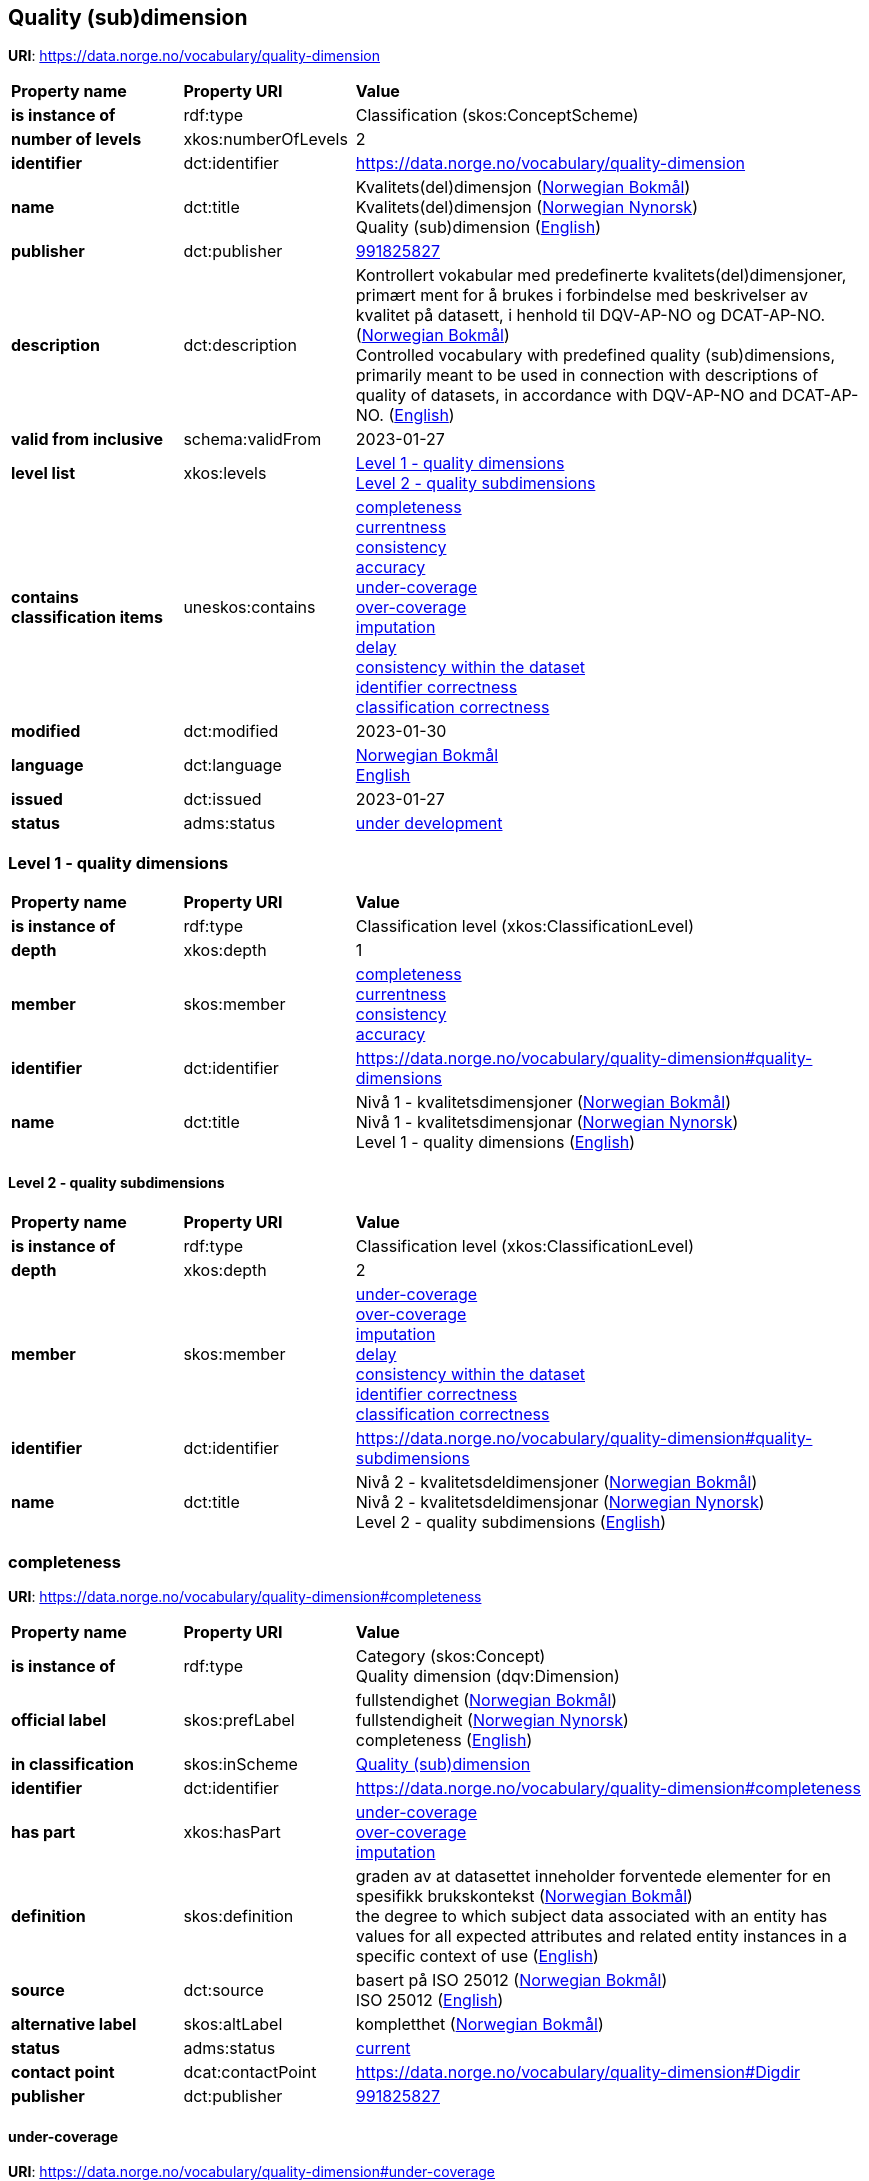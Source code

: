 // Asciidoc file auto-generated by "(Digdir) Excel2Turtle/Html v.3"

== Quality (sub)dimension

*URI*: https://data.norge.no/vocabulary/quality-dimension

[cols="20s,20d,60d"]
|===
| Property name | *Property URI* | *Value*
| is instance of | rdf:type | Classification (skos:ConceptScheme)
| number of levels | xkos:numberOfLevels |  2
| identifier | dct:identifier | https://data.norge.no/vocabulary/quality-dimension
| name | dct:title |  Kvalitets(del)dimensjon (http://publications.europa.eu/resource/authority/language/NOB[Norwegian Bokmål]) + 
 Kvalitets(del)dimensjon (http://publications.europa.eu/resource/authority/language/NNO[Norwegian Nynorsk]) + 
 Quality (sub)dimension (http://publications.europa.eu/resource/authority/language/ENG[English])
| publisher | dct:publisher | https://organization-catalog.fellesdatakatalog.digdir.no/organizations/991825827[991825827]
| description | dct:description |  Kontrollert vokabular med predefinerte kvalitets(del)dimensjoner, primært ment for å brukes i forbindelse med beskrivelser av kvalitet på datasett, i henhold til DQV-AP-NO og DCAT-AP-NO. (http://publications.europa.eu/resource/authority/language/NOB[Norwegian Bokmål]) + 
 Controlled vocabulary with predefined quality (sub)dimensions, primarily meant to be used in connection with descriptions of quality of datasets, in accordance with DQV-AP-NO and DCAT-AP-NO. (http://publications.europa.eu/resource/authority/language/ENG[English])
| valid from inclusive | schema:validFrom |  2023-01-27
| level list | xkos:levels | https://data.norge.no/vocabulary/quality-dimension#quality-dimensions[Level 1 - quality dimensions] + 
https://data.norge.no/vocabulary/quality-dimension#quality-subdimensions[Level 2 - quality subdimensions]
| contains classification items | uneskos:contains | https://data.norge.no/vocabulary/quality-dimension#completeness[completeness] + 
https://data.norge.no/vocabulary/quality-dimension#currentness[currentness] + 
https://data.norge.no/vocabulary/quality-dimension#consistency[consistency] + 
https://data.norge.no/vocabulary/quality-dimension#accuracy[accuracy] + 
https://data.norge.no/vocabulary/quality-dimension#under-coverage[under-coverage] + 
https://data.norge.no/vocabulary/quality-dimension#over-coverage[over-coverage] + 
https://data.norge.no/vocabulary/quality-dimension#imputation[imputation] + 
https://data.norge.no/vocabulary/quality-dimension#delay[delay] + 
https://data.norge.no/vocabulary/quality-dimension#consistency-within-dataset[consistency within the dataset] + 
https://data.norge.no/vocabulary/quality-dimension#identifier-correctness[identifier correctness] + 
https://data.norge.no/vocabulary/quality-dimension#classification-correctness[classification correctness]
| modified | dct:modified |  2023-01-30
| language | dct:language | http://publications.europa.eu/resource/authority/language/NOB[Norwegian Bokmål] + 
http://publications.europa.eu/resource/authority/language/ENG[English]
| issued | dct:issued |  2023-01-27
| status | adms:status | http://publications.europa.eu/resource/authority/dataset-status/DEVELOP[under development]
|===

=== Level 1 - quality dimensions [[quality-dimensions]]

[cols="20s,20d,60d"]
|===
| Property name | *Property URI* | *Value*
| is instance of | rdf:type | Classification level (xkos:ClassificationLevel)
| depth | xkos:depth |  1
| member | skos:member | https://data.norge.no/vocabulary/quality-dimension#completeness[completeness] + 
https://data.norge.no/vocabulary/quality-dimension#currentness[currentness] + 
https://data.norge.no/vocabulary/quality-dimension#consistency[consistency] + 
https://data.norge.no/vocabulary/quality-dimension#accuracy[accuracy]
| identifier | dct:identifier | https://data.norge.no/vocabulary/quality-dimension#quality-dimensions
| name | dct:title |  Nivå 1 - kvalitetsdimensjoner (http://publications.europa.eu/resource/authority/language/NOB[Norwegian Bokmål]) + 
 Nivå 1 - kvalitetsdimensjonar (http://publications.europa.eu/resource/authority/language/NNO[Norwegian Nynorsk]) + 
 Level 1 - quality dimensions (http://publications.europa.eu/resource/authority/language/ENG[English])
|===

==== Level 2 - quality subdimensions [[quality-subdimensions]]

[cols="20s,20d,60d"]
|===
| Property name | *Property URI* | *Value*
| is instance of | rdf:type | Classification level (xkos:ClassificationLevel)
| depth | xkos:depth |  2
| member | skos:member | https://data.norge.no/vocabulary/quality-dimension#under-coverage[under-coverage] + 
https://data.norge.no/vocabulary/quality-dimension#over-coverage[over-coverage] + 
https://data.norge.no/vocabulary/quality-dimension#imputation[imputation] + 
https://data.norge.no/vocabulary/quality-dimension#delay[delay] + 
https://data.norge.no/vocabulary/quality-dimension#consistency-within-dataset[consistency within the dataset] + 
https://data.norge.no/vocabulary/quality-dimension#identifier-correctness[identifier correctness] + 
https://data.norge.no/vocabulary/quality-dimension#classification-correctness[classification correctness]
| identifier | dct:identifier | https://data.norge.no/vocabulary/quality-dimension#quality-subdimensions
| name | dct:title |  Nivå 2 - kvalitetsdeldimensjoner (http://publications.europa.eu/resource/authority/language/NOB[Norwegian Bokmål]) + 
 Nivå 2 - kvalitetsdeldimensjonar (http://publications.europa.eu/resource/authority/language/NNO[Norwegian Nynorsk]) + 
 Level 2 - quality subdimensions (http://publications.europa.eu/resource/authority/language/ENG[English])
|===

=== completeness [[completeness]]

*URI*: https://data.norge.no/vocabulary/quality-dimension#completeness

[cols="20s,20d,60d"]
|===
| Property name | *Property URI* | *Value*
| is instance of | rdf:type | Category (skos:Concept) + 
Quality dimension (dqv:Dimension)
| official label | skos:prefLabel |  fullstendighet (http://publications.europa.eu/resource/authority/language/NOB[Norwegian Bokmål]) + 
 fullstendigheit (http://publications.europa.eu/resource/authority/language/NNO[Norwegian Nynorsk]) + 
 completeness (http://publications.europa.eu/resource/authority/language/ENG[English])
| in classification | skos:inScheme | https://data.norge.no/vocabulary/quality-dimension[Quality (sub)dimension]
| identifier | dct:identifier | https://data.norge.no/vocabulary/quality-dimension#completeness
| has part | xkos:hasPart | https://data.norge.no/vocabulary/quality-dimension#under-coverage[under-coverage] + 
https://data.norge.no/vocabulary/quality-dimension#over-coverage[over-coverage] + 
https://data.norge.no/vocabulary/quality-dimension#imputation[imputation]
| definition | skos:definition |  graden av at datasettet inneholder forventede elementer for en spesifikk brukskontekst (http://publications.europa.eu/resource/authority/language/NOB[Norwegian Bokmål]) + 
 the degree to which subject data associated with an entity has values for all expected attributes and related entity instances in a specific context of use (http://publications.europa.eu/resource/authority/language/ENG[English])
| source | dct:source |  basert på ISO 25012 (http://publications.europa.eu/resource/authority/language/NOB[Norwegian Bokmål]) + 
 ISO 25012 (http://publications.europa.eu/resource/authority/language/ENG[English])
| alternative label | skos:altLabel |  kompletthet (http://publications.europa.eu/resource/authority/language/NOB[Norwegian Bokmål])
| status | adms:status | http://publications.europa.eu/resource/authority/concept-status/CURRENT[current]
| contact point | dcat:contactPoint | https://data.norge.no/vocabulary/quality-dimension#Digdir
| publisher | dct:publisher | https://organization-catalog.fellesdatakatalog.digdir.no/organizations/991825827[991825827]
|===

==== under-coverage [[under-coverage]]

*URI*: https://data.norge.no/vocabulary/quality-dimension#under-coverage

[cols="20s,20d,60d"]
|===
| Property name | *Property URI* | *Value*
| is instance of | rdf:type | Category (skos:Concept) + 
Quality subdimension (dqvno:SubDimension)
| official label | skos:prefLabel |  underdekning (http://publications.europa.eu/resource/authority/language/NOB[Norwegian Bokmål]) + 
 underdekning (http://publications.europa.eu/resource/authority/language/NNO[Norwegian Nynorsk]) + 
 under-coverage (http://publications.europa.eu/resource/authority/language/ENG[English])
| in classification | skos:inScheme | https://data.norge.no/vocabulary/quality-dimension[Quality (sub)dimension]
| identifier | dct:identifier | https://data.norge.no/vocabulary/quality-dimension#under-coverage
| definition | skos:definition |  data som mangler i et datasett (http://publications.europa.eu/resource/authority/language/NOB[Norwegian Bokmål]) + 
 data absent from a data set (http://publications.europa.eu/resource/authority/language/ENG[English])
| source | dct:source |  basert på ISO 19157 (http://publications.europa.eu/resource/authority/language/NOB[Norwegian Bokmål]) + 
 ISO 19157 (http://publications.europa.eu/resource/authority/language/ENG[English])
| is part of | xkos:isPartOf | https://data.norge.no/vocabulary/quality-dimension#completeness[completeness]
| alternative label | skos:altLabel |  omission (http://publications.europa.eu/resource/authority/language/ENG[English])
| status | adms:status | http://publications.europa.eu/resource/authority/concept-status/CURRENT[current]
| contact point | dcat:contactPoint | https://data.norge.no/vocabulary/quality-dimension#Digdir
| publisher | dct:publisher | https://organization-catalog.fellesdatakatalog.digdir.no/organizations/991825827[991825827]
|===

==== over-coverage [[over-coverage]]

*URI*: https://data.norge.no/vocabulary/quality-dimension#over-coverage

[cols="20s,20d,60d"]
|===
| Property name | *Property URI* | *Value*
| is instance of | rdf:type | Category (skos:Concept) + 
Quality subdimension (dqvno:SubDimension)
| official label | skos:prefLabel |  overdekning (http://publications.europa.eu/resource/authority/language/NOB[Norwegian Bokmål]) + 
 overdekning (http://publications.europa.eu/resource/authority/language/NNO[Norwegian Nynorsk]) + 
 over-coverage (http://publications.europa.eu/resource/authority/language/ENG[English])
| in classification | skos:inScheme | https://data.norge.no/vocabulary/quality-dimension[Quality (sub)dimension]
| identifier | dct:identifier | https://data.norge.no/vocabulary/quality-dimension#over-coverage
| definition | skos:definition |  data som er med men som ikke skulle være med i et datasett (http://publications.europa.eu/resource/authority/language/NOB[Norwegian Bokmål]) + 
 excess data present in a data set (http://publications.europa.eu/resource/authority/language/ENG[English])
| source | dct:source |  basert på ISO 19157 (http://publications.europa.eu/resource/authority/language/NOB[Norwegian Bokmål]) + 
 ISO 19157 (http://publications.europa.eu/resource/authority/language/ENG[English])
| is part of | xkos:isPartOf | https://data.norge.no/vocabulary/quality-dimension#completeness[completeness]
| alternative label | skos:altLabel |  commission (http://publications.europa.eu/resource/authority/language/ENG[English])
| status | adms:status | http://publications.europa.eu/resource/authority/concept-status/CURRENT[current]
| contact point | dcat:contactPoint | https://data.norge.no/vocabulary/quality-dimension#Digdir
| publisher | dct:publisher | https://organization-catalog.fellesdatakatalog.digdir.no/organizations/991825827[991825827]
|===

==== imputation [[imputation]]

*URI*: https://data.norge.no/vocabulary/quality-dimension#imputation

[cols="20s,20d,60d"]
|===
| Property name | *Property URI* | *Value*
| is instance of | rdf:type | Category (skos:Concept) + 
Quality subdimension (dqvno:SubDimension)
| official label | skos:prefLabel |  imputering (http://publications.europa.eu/resource/authority/language/NOB[Norwegian Bokmål]) + 
 imputering (http://publications.europa.eu/resource/authority/language/NNO[Norwegian Nynorsk]) + 
 imputation (http://publications.europa.eu/resource/authority/language/ENG[English])
| in classification | skos:inScheme | https://data.norge.no/vocabulary/quality-dimension[Quality (sub)dimension]
| identifier | dct:identifier | https://data.norge.no/vocabulary/quality-dimension#imputation
| definition | skos:definition |  å sette inn verdi for en egenskap hvis den mangler eller er ubrukbar (http://publications.europa.eu/resource/authority/language/NOB[Norwegian Bokmål]) + 
 entering a value for a specific data item where the value is missing or unusable (http://publications.europa.eu/resource/authority/language/ENG[English])
| source | dct:source |  basert på «Glossary of Terms on Statistical Data Editing», OECD (http://publications.europa.eu/resource/authority/language/NOB[Norwegian Bokmål]) + 
 based on "Glossary of Terms on Statistical Data Editing", OECD (http://publications.europa.eu/resource/authority/language/ENG[English])
| is part of | xkos:isPartOf | https://data.norge.no/vocabulary/quality-dimension#completeness[completeness]
| status | adms:status | http://publications.europa.eu/resource/authority/concept-status/CURRENT[current]
| contact point | dcat:contactPoint | https://data.norge.no/vocabulary/quality-dimension#Digdir
| publisher | dct:publisher | https://organization-catalog.fellesdatakatalog.digdir.no/organizations/991825827[991825827]
|===

=== currentness [[currentness]]

*URI*: https://data.norge.no/vocabulary/quality-dimension#currentness

[cols="20s,20d,60d"]
|===
| Property name | *Property URI* | *Value*
| is instance of | rdf:type | Category (skos:Concept) + 
Quality dimension (dqv:Dimension)
| official label | skos:prefLabel |  aktualitet (http://publications.europa.eu/resource/authority/language/NOB[Norwegian Bokmål]) + 
 aktualitet (http://publications.europa.eu/resource/authority/language/NNO[Norwegian Nynorsk]) + 
 currentness (http://publications.europa.eu/resource/authority/language/ENG[English])
| in classification | skos:inScheme | https://data.norge.no/vocabulary/quality-dimension[Quality (sub)dimension]
| identifier | dct:identifier | https://data.norge.no/vocabulary/quality-dimension#currentness
| has part | xkos:hasPart | https://data.norge.no/vocabulary/quality-dimension#delay[delay]
| definition | skos:definition |  graden av «ferskhet» av datasettet, for en spesifikk brukskontekst (http://publications.europa.eu/resource/authority/language/NOB[Norwegian Bokmål]) + 
 the degree to which data has attributes that are of the right age in a specific context of use (http://publications.europa.eu/resource/authority/language/ENG[English])
| source | dct:source |  basert på ISO 25012 (http://publications.europa.eu/resource/authority/language/NOB[Norwegian Bokmål]) + 
 ISO 25012 (http://publications.europa.eu/resource/authority/language/ENG[English])
| status | adms:status | http://publications.europa.eu/resource/authority/concept-status/CURRENT[current]
| contact point | dcat:contactPoint | https://data.norge.no/vocabulary/quality-dimension#Digdir
| publisher | dct:publisher | https://organization-catalog.fellesdatakatalog.digdir.no/organizations/991825827[991825827]
|===

==== delay [[delay]]

*URI*: https://data.norge.no/vocabulary/quality-dimension#delay

[cols="20s,20d,60d"]
|===
| Property name | *Property URI* | *Value*
| is instance of | rdf:type | Category (skos:Concept) + 
Quality subdimension (dqvno:SubDimension)
| official label | skos:prefLabel |  tidsdifferanse (http://publications.europa.eu/resource/authority/language/NOB[Norwegian Bokmål]) + 
 tidsdifferanse (http://publications.europa.eu/resource/authority/language/NNO[Norwegian Nynorsk]) + 
 delay (http://publications.europa.eu/resource/authority/language/ENG[English])
| in classification | skos:inScheme | https://data.norge.no/vocabulary/quality-dimension[Quality (sub)dimension]
| identifier | dct:identifier | https://data.norge.no/vocabulary/quality-dimension#delay
| definition | skos:definition |  ferskhet av data uttrykt som differansen mellom to tidspunkter (http://publications.europa.eu/resource/authority/language/NOB[Norwegian Bokmål]) + 
 age of the dataset described as the difference between two points in time (http://publications.europa.eu/resource/authority/language/ENG[English])
| is part of | xkos:isPartOf | https://data.norge.no/vocabulary/quality-dimension#currentness[currentness]
| status | adms:status | http://publications.europa.eu/resource/authority/concept-status/CURRENT[current]
| contact point | dcat:contactPoint | https://data.norge.no/vocabulary/quality-dimension#Digdir
| publisher | dct:publisher | https://organization-catalog.fellesdatakatalog.digdir.no/organizations/991825827[991825827]
|===

=== consistency [[consistency]]

*URI*: https://data.norge.no/vocabulary/quality-dimension#consistency

[cols="20s,20d,60d"]
|===
| Property name | *Property URI* | *Value*
| is instance of | rdf:type | Category (skos:Concept) + 
Quality dimension (dqv:Dimension)
| official label | skos:prefLabel |  konsistens (http://publications.europa.eu/resource/authority/language/NOB[Norwegian Bokmål]) + 
 konsistens (http://publications.europa.eu/resource/authority/language/NNO[Norwegian Nynorsk]) + 
 consistency (http://publications.europa.eu/resource/authority/language/ENG[English])
| in classification | skos:inScheme | https://data.norge.no/vocabulary/quality-dimension[Quality (sub)dimension]
| identifier | dct:identifier | https://data.norge.no/vocabulary/quality-dimension#consistency
| has part | xkos:hasPart | https://data.norge.no/vocabulary/quality-dimension#consistency-within-dataset[consistency within the dataset]
| definition | skos:definition |  graden av at dataene har egenskaper som ikke er motsigende og som samsvarer med andre egenskaper, for en spesifikk brukskontekst (http://publications.europa.eu/resource/authority/language/NOB[Norwegian Bokmål]) + 
 the degree to which data has attributes that are free from contradiction and are coherent with other data in a specific context of use (http://publications.europa.eu/resource/authority/language/ENG[English])
| source | dct:source |  basert på ISO 25012 (http://publications.europa.eu/resource/authority/language/NOB[Norwegian Bokmål]) + 
 ISO 25012 (http://publications.europa.eu/resource/authority/language/ENG[English])
| note | skos:note |  Konsistens kan gjelde én eller flere sammenlignbare enheter i datasettet. (http://publications.europa.eu/resource/authority/language/NOB[Norwegian Bokmål]) + 
 It can be either or both among data regarding one entity and across similar data for comparable entities. (http://publications.europa.eu/resource/authority/language/ENG[English])
| status | adms:status | http://publications.europa.eu/resource/authority/concept-status/CURRENT[current]
| contact point | dcat:contactPoint | https://data.norge.no/vocabulary/quality-dimension#Digdir
| publisher | dct:publisher | https://organization-catalog.fellesdatakatalog.digdir.no/organizations/991825827[991825827]
|===

==== consistency within the dataset [[consistency-within-dataset]]

*URI*: https://data.norge.no/vocabulary/quality-dimension#consistency-within-dataset

[cols="20s,20d,60d"]
|===
| Property name | *Property URI* | *Value*
| is instance of | rdf:type | Category (skos:Concept) + 
Quality subdimension (dqvno:SubDimension)
| official label | skos:prefLabel |  konsistens innad i datasett (http://publications.europa.eu/resource/authority/language/NOB[Norwegian Bokmål]) + 
 konsistens internt i datasett (http://publications.europa.eu/resource/authority/language/NNO[Norwegian Nynorsk]) + 
 consistency within the dataset (http://publications.europa.eu/resource/authority/language/ENG[English])
| in classification | skos:inScheme | https://data.norge.no/vocabulary/quality-dimension[Quality (sub)dimension]
| identifier | dct:identifier | https://data.norge.no/vocabulary/quality-dimension#consistency-within-dataset
| definition | skos:definition |  graden av konsistens mellom egenskapene i datasettet (http://publications.europa.eu/resource/authority/language/NOB[Norwegian Bokmål]) + 
 the degree to which there is consistency between the properties in the dataset (http://publications.europa.eu/resource/authority/language/ENG[English])
| is part of | xkos:isPartOf | https://data.norge.no/vocabulary/quality-dimension#consistency[consistency]
| status | adms:status | http://publications.europa.eu/resource/authority/concept-status/CURRENT[current]
| contact point | dcat:contactPoint | https://data.norge.no/vocabulary/quality-dimension#Digdir
| publisher | dct:publisher | https://organization-catalog.fellesdatakatalog.digdir.no/organizations/991825827[991825827]
|===

=== accuracy [[accuracy]]

*URI*: https://data.norge.no/vocabulary/quality-dimension#accuracy

[cols="20s,20d,60d"]
|===
| Property name | *Property URI* | *Value*
| is instance of | rdf:type | Category (skos:Concept) + 
Quality dimension (dqv:Dimension)
| official label | skos:prefLabel |  nøyaktighet (http://publications.europa.eu/resource/authority/language/NOB[Norwegian Bokmål]) + 
 nøyaktigheit (http://publications.europa.eu/resource/authority/language/NNO[Norwegian Nynorsk]) + 
 accuracy (http://publications.europa.eu/resource/authority/language/ENG[English])
| in classification | skos:inScheme | https://data.norge.no/vocabulary/quality-dimension[Quality (sub)dimension]
| identifier | dct:identifier | https://data.norge.no/vocabulary/quality-dimension#accuracy
| has part | xkos:hasPart | https://data.norge.no/vocabulary/quality-dimension#identifier-correctness[identifier correctness] + 
https://data.norge.no/vocabulary/quality-dimension#classification-correctness[classification correctness]
| definition | skos:definition |  graden av at dataene korrekt representerer virkeligheten, for en spesifikk brukskontekst (http://publications.europa.eu/resource/authority/language/NOB[Norwegian Bokmål]) + 
 the degree to which data has attributes that correctly represent the true value of the intended attribute of a concept or event in a specific context of use (http://publications.europa.eu/resource/authority/language/ENG[English])
| source | dct:source |  basert på ISO 25012 (http://publications.europa.eu/resource/authority/language/NOB[Norwegian Bokmål]) + 
 ISO 25012 (http://publications.europa.eu/resource/authority/language/ENG[English])
| status | adms:status | http://publications.europa.eu/resource/authority/concept-status/CURRENT[current]
| contact point | dcat:contactPoint | https://data.norge.no/vocabulary/quality-dimension#Digdir
| publisher | dct:publisher | https://organization-catalog.fellesdatakatalog.digdir.no/organizations/991825827[991825827]
|===

==== identifier correctness [[identifier-correctness]]

*URI*: https://data.norge.no/vocabulary/quality-dimension#identifier-correctness

[cols="20s,20d,60d"]
|===
| Property name | *Property URI* | *Value*
| is instance of | rdf:type | Category (skos:Concept) + 
Quality subdimension (dqvno:SubDimension)
| official label | skos:prefLabel |  identifikatorriktighet (http://publications.europa.eu/resource/authority/language/NOB[Norwegian Bokmål]) + 
 identifikatorriktigheit (http://publications.europa.eu/resource/authority/language/NNO[Norwegian Nynorsk]) + 
 identifier correctness (http://publications.europa.eu/resource/authority/language/ENG[English])
| in classification | skos:inScheme | https://data.norge.no/vocabulary/quality-dimension[Quality (sub)dimension]
| identifier | dct:identifier | https://data.norge.no/vocabulary/quality-dimension#identifier-correctness
| definition | skos:definition |  graden av at enhetene i datasettet har riktige identifikatorer (http://publications.europa.eu/resource/authority/language/NOB[Norwegian Bokmål]) + 
 the degree to which the objects in the dataset have the correct identifiers (http://publications.europa.eu/resource/authority/language/ENG[English])
| source | dct:source |  basert på BLUE-ETS (http://publications.europa.eu/resource/authority/language/NOB[Norwegian Bokmål]) + 
 based on BLUE-ETS (http://publications.europa.eu/resource/authority/language/ENG[English])
| is part of | xkos:isPartOf | https://data.norge.no/vocabulary/quality-dimension#accuracy[accuracy]
| status | adms:status | http://publications.europa.eu/resource/authority/concept-status/CURRENT[current]
| contact point | dcat:contactPoint | https://data.norge.no/vocabulary/quality-dimension#Digdir
| publisher | dct:publisher | https://organization-catalog.fellesdatakatalog.digdir.no/organizations/991825827[991825827]
|===

==== classification correctness [[classification-correctness]]

*URI*: https://data.norge.no/vocabulary/quality-dimension#classification-correctness

[cols="20s,20d,60d"]
|===
| Property name | *Property URI* | *Value*
| is instance of | rdf:type | Category (skos:Concept) + 
Quality subdimension (dqvno:SubDimension)
| official label | skos:prefLabel |  klassifikasjonsriktighet (http://publications.europa.eu/resource/authority/language/NOB[Norwegian Bokmål]) + 
 klassifikasjonsriktigheit (http://publications.europa.eu/resource/authority/language/NNO[Norwegian Nynorsk]) + 
 classification correctness (http://publications.europa.eu/resource/authority/language/ENG[English])
| in classification | skos:inScheme | https://data.norge.no/vocabulary/quality-dimension[Quality (sub)dimension]
| identifier | dct:identifier | https://data.norge.no/vocabulary/quality-dimension#classification-correctness
| definition | skos:definition |  riktigheten til klassifiseringen av enheter eller deres egenskaper sammenlignet med sanne verdier (http://publications.europa.eu/resource/authority/language/NOB[Norwegian Bokmål]) + 
 comparison of the classes assigned to features or their attributes to a universe of discourse (e.g. ground truth or reference data) (http://publications.europa.eu/resource/authority/language/ENG[English])
| source | dct:source |  basert på Geodatakvalitet (http://publications.europa.eu/resource/authority/language/NOB[Norwegian Bokmål]) + 
 ISO 19157 (http://publications.europa.eu/resource/authority/language/ENG[English])
| is part of | xkos:isPartOf | https://data.norge.no/vocabulary/quality-dimension#accuracy[accuracy]
| status | adms:status | http://publications.europa.eu/resource/authority/concept-status/CURRENT[current]
| contact point | dcat:contactPoint | https://data.norge.no/vocabulary/quality-dimension#Digdir
| publisher | dct:publisher | https://organization-catalog.fellesdatakatalog.digdir.no/organizations/991825827[991825827]
|===

== Digdir [[Digdir]]

[cols="20s,20d,60d"]
|===
| Property name | *Property URI* | *Value*
| is instance of | rdf:type | Organization (vcard:Organization)
| organization name | vcard:hasOrganizationName |  Digitaliseringsdirektoratet (http://publications.europa.eu/resource/authority/language/NOB[Norwegian Bokmål]) + 
 Norwegian Digitalisation Agency (http://publications.europa.eu/resource/authority/language/ENG[English])
| email address | vcard:hasEmail |  informasjonsforvaltning@digdir.no
|===

== Name spaces [[Namespace]]

[cols="30s,70d"]
|===
| Prefix | *URI*
| adms | http://www.w3.org/ns/adms#
| dcat | http://www.w3.org/ns/dcat#
| dct | http://purl.org/dc/terms/
| dqv | http://www.w3.org/ns/dqv#
| dqvno | https://data.norge.no/vocabulary/dqvno#
| rdf | http://www.w3.org/1999/02/22-rdf-syntax-ns#
| schema | http://schema.org/
| skos | http://www.w3.org/2004/02/skos/core#
| uneskos | http://purl.org/umu/uneskos#
| vcard | http://www.w3.org/2006/vcard/ns#
| xkos | http://rdf-vocabulary.ddialliance.org/xkos#
| xsd | http://www.w3.org/2001/XMLSchema#
|===

// End of the file, 2023-01-30 10:13:09